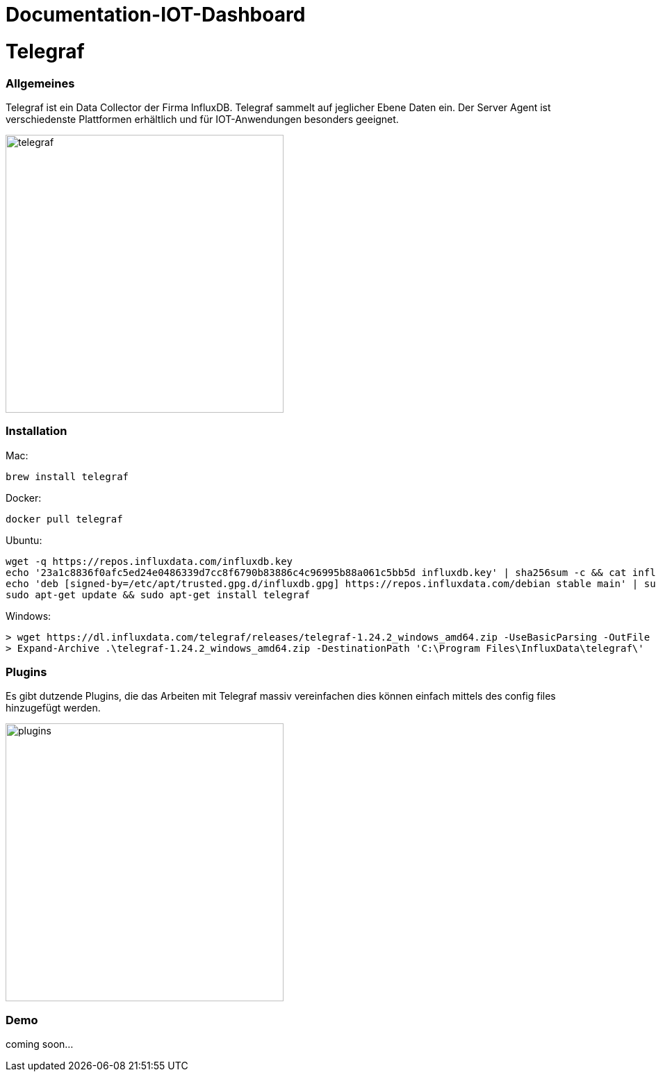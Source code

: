 = Documentation-IOT-Dashboard

= Telegraf

=== Allgemeines
Telegraf ist ein Data Collector der Firma InfluxDB.
Telegraf sammelt auf jeglicher Ebene Daten ein.
Der Server Agent ist verschiedenste Plattformen erhältlich und für IOT-Anwendungen besonders geeignet.

image::asciidocs/images/telegraf.png[telegraf, 400]

=== Installation

Mac:
[source, shell]
----
brew install telegraf
----

Docker:
[source, shell]
----
docker pull telegraf
----

Ubuntu:
[source, shell]
----
wget -q https://repos.influxdata.com/influxdb.key
echo '23a1c8836f0afc5ed24e0486339d7cc8f6790b83886c4c96995b88a061c5bb5d influxdb.key' | sha256sum -c && cat influxdb.key | gpg --dearmor | sudo tee /etc/apt/trusted.gpg.d/influxdb.gpg > /dev/null
echo 'deb [signed-by=/etc/apt/trusted.gpg.d/influxdb.gpg] https://repos.influxdata.com/debian stable main' | sudo tee /etc/apt/sources.list.d/influxdata.list
sudo apt-get update && sudo apt-get install telegraf
----

Windows:
[source, shell]
----
> wget https://dl.influxdata.com/telegraf/releases/telegraf-1.24.2_windows_amd64.zip -UseBasicParsing -OutFile telegraf-1.24.2_windows_amd64.zip
> Expand-Archive .\telegraf-1.24.2_windows_amd64.zip -DestinationPath 'C:\Program Files\InfluxData\telegraf\'
----

=== Plugins

Es gibt dutzende Plugins, die das Arbeiten mit Telegraf massiv vereinfachen dies können einfach mittels des config files
hinzugefügt werden.

image::asciidocs/images/plugins.png[plugins, 400]

=== Demo
coming soon...


